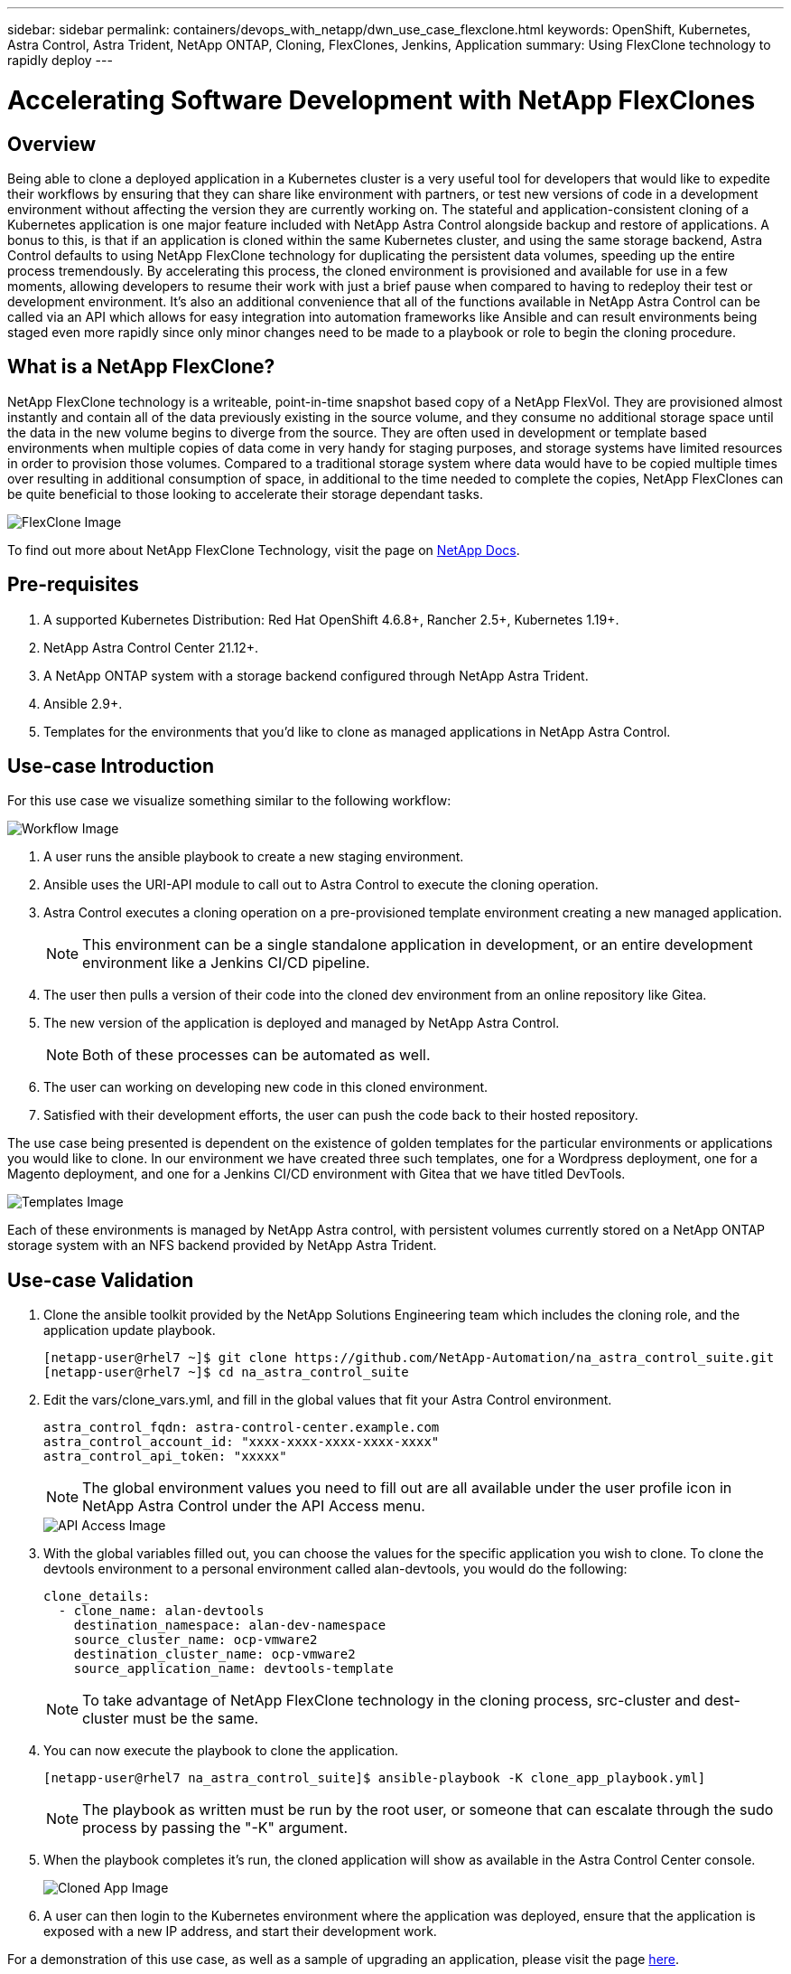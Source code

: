 ---
sidebar: sidebar
permalink: containers/devops_with_netapp/dwn_use_case_flexclone.html
keywords: OpenShift, Kubernetes, Astra Control, Astra Trident, NetApp ONTAP, Cloning, FlexClones, Jenkins, Application
summary: Using FlexClone technology to rapidly deploy
---

= Accelerating Software Development with NetApp FlexClones

:hardbreaks:
:nofooter:
:icons: font
:linkattrs:
:imagesdir: ./../../media/

== Overview

Being able to clone a deployed application in a Kubernetes cluster is a very useful tool for developers that would like to expedite their workflows by ensuring that they can share like environment with partners, or test new versions of code in a development environment without affecting the version they are currently working on. The stateful and application-consistent cloning of a Kubernetes application is one major feature included with NetApp Astra Control alongside backup and restore of applications. A bonus to this, is that if an application is cloned within the same Kubernetes cluster, and using the same storage backend, Astra Control defaults to using NetApp FlexClone technology for duplicating the persistent data volumes, speeding up the entire process tremendously. By accelerating this process, the cloned environment is provisioned and available for use in a few moments, allowing developers to resume their work with just a brief pause when compared to having to redeploy their test or development environment. It’s also an additional convenience that all of the functions available in NetApp Astra Control can be called via an API which allows for easy integration into automation frameworks like Ansible and can result environments being staged even more rapidly since only minor changes need to be made to a playbook or role to begin the cloning procedure.

== What is a NetApp FlexClone?

NetApp FlexClone technology is a writeable, point-in-time snapshot based copy of a NetApp FlexVol. They are provisioned almost instantly and contain all of the data previously existing in the source volume, and they consume no additional storage space until the data in the new volume begins to diverge from the source. They are often used in development or template based environments when multiple copies of data come in very handy for staging purposes, and storage systems have limited resources in order to provision those volumes. Compared to a traditional storage system where data would have to be copied multiple times over resulting in additional consumption of space, in additional to the time needed to complete the copies, NetApp FlexClones can be quite beneficial to those looking to accelerate their storage dependant tasks.

image::Astra-DevOps-UC3-FlexClone.png[FlexClone Image]

To find out more about NetApp FlexClone Technology, visit the page on https://docs.netapp.com/us-en/ontap/concepts/flexclone-volumes-files-luns-concept.html[NetApp Docs].

== Pre-requisites

.	A supported Kubernetes Distribution: Red Hat OpenShift 4.6.8+, Rancher 2.5+, Kubernetes 1.19+.
.	NetApp Astra Control Center 21.12+.
.	A NetApp ONTAP system with a storage backend configured through NetApp Astra Trident.
. Ansible 2.9+.
. Templates for the environments that you'd like to clone as managed applications in NetApp Astra Control.

== Use-case Introduction

For this use case we visualize something similar to the following workflow:

image::Astra-DevOps-UC3-Workflow.png[Workflow Image]

. A user runs the ansible playbook to create a new staging environment.
. Ansible uses the URI-API module to call out to Astra Control to execute the cloning operation.
. Astra Control executes a cloning operation on a pre-provisioned template environment creating a new managed application.
+
NOTE: This environment can be a single standalone application in development, or an entire development environment like a Jenkins CI/CD pipeline.

. The user then pulls a version of their code into the cloned dev environment from an online repository like Gitea.
. The new version of the application is deployed and managed by NetApp Astra Control.
+
NOTE: Both of these processes can be automated as well.

. The user can working on developing new code in this cloned environment.
. Satisfied with their development efforts, the user can push the code back to their hosted repository.

The use case being presented is dependent on the existence of golden templates for the particular environments or applications you would like to clone. In our environment we have created three such templates, one for a Wordpress deployment, one for a Magento deployment, and one for a Jenkins CI/CD environment with Gitea that we have titled DevTools.

image::Astra-DevOps-UC3-Templates.png[Templates Image]

Each of these environments is managed by NetApp Astra control, with persistent volumes currently stored on a NetApp ONTAP storage system with an NFS backend provided by NetApp Astra Trident.

== Use-case Validation

. Clone the ansible toolkit provided by the NetApp Solutions Engineering team which includes the cloning role, and the application update playbook.
+
----
[netapp-user@rhel7 ~]$ git clone https://github.com/NetApp-Automation/na_astra_control_suite.git
[netapp-user@rhel7 ~]$ cd na_astra_control_suite
----


. Edit the vars/clone_vars.yml, and fill in the global values that fit your Astra Control environment.
+
----
astra_control_fqdn: astra-control-center.example.com
astra_control_account_id: "xxxx-xxxx-xxxx-xxxx-xxxx"
astra_control_api_token: "xxxxx"
----
+
NOTE: The global environment values you need to fill out are all available under the user profile icon in NetApp Astra Control under the API Access menu.

+
image::Astra-DevOps-UC3-APIAccess.png[API Access Image]


. With the global variables filled out, you can choose the values for the specific application you wish to clone. To clone the devtools environment to a personal environment called alan-devtools, you would do the following:
+

----
clone_details:
  - clone_name: alan-devtools
    destination_namespace: alan-dev-namespace
    source_cluster_name: ocp-vmware2
    destination_cluster_name: ocp-vmware2
    source_application_name: devtools-template
----
+
NOTE: To take advantage of NetApp FlexClone technology in the cloning process, src-cluster and dest-cluster must be the same.


. You can now execute the playbook to clone the application.
+

----
[netapp-user@rhel7 na_astra_control_suite]$ ansible-playbook -K clone_app_playbook.yml]
----
+
NOTE: The playbook as written must be run by the root user, or someone that can escalate through the sudo process by passing the "-K" argument.

. When the playbook completes it's run, the cloned application will show as available in the Astra Control Center console.
+
image::Astra-DevOps-UC3-ClonedApp.png[Cloned App Image]

. A user can then login to the Kubernetes environment where the application was deployed, ensure that the application is exposed with a new IP address, and start their development work.


For a demonstration of this use case, as well as a sample of upgrading an application, please visit the page link:dwn_videos_astra_control_flexclone.html[here^].

link:dwn_videos_and_demos.html[Next: Videos and Demos - DevOps with NetApp Astra]
